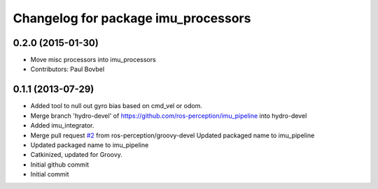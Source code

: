 ^^^^^^^^^^^^^^^^^^^^^^^^^^^^^^^^^^
Changelog for package imu_processors
^^^^^^^^^^^^^^^^^^^^^^^^^^^^^^^^^^

0.2.0 (2015-01-30)
------------------
* Move misc processors into imu_processors
* Contributors: Paul Bovbel

0.1.1 (2013-07-29)
------------------
* Added tool to null out gyro bias based on cmd_vel or odom.
* Merge branch 'hydro-devel' of https://github.com/ros-perception/imu_pipeline into hydro-devel
* Added imu_integrator.
* Merge pull request `#2 <https://github.com/ros-perception/imu_pipeline/issues/2>`_ from ros-perception/groovy-devel
  Updated packaged name to imu_pipeline
* Updated packaged name to imu_pipeline
* Catkinized, updated for Groovy.
* Initial github commit
* Initial commit
